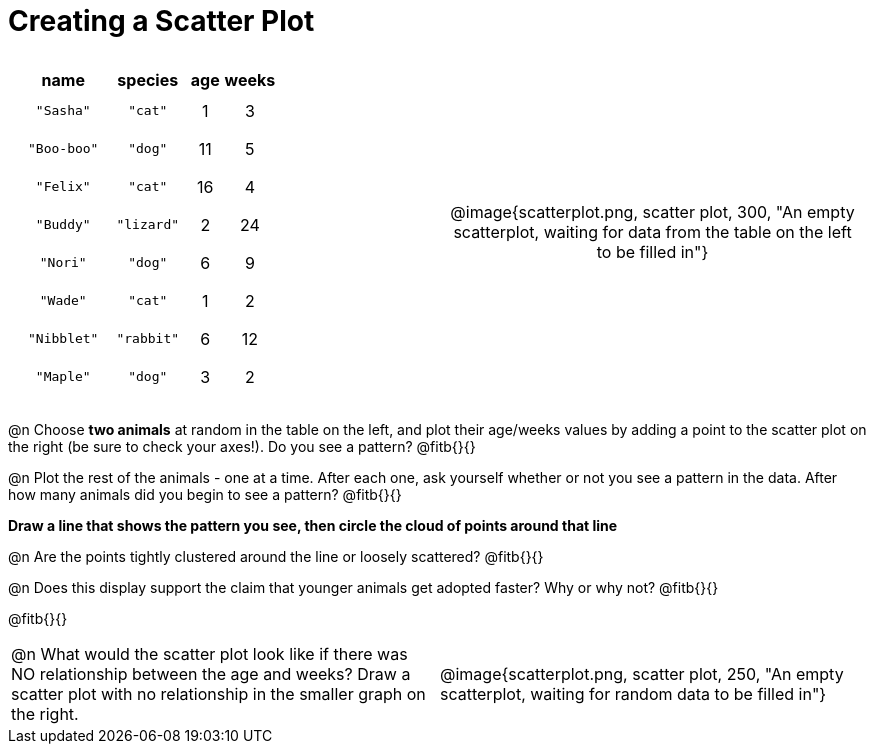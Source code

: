 = Creating a Scatter Plot

++++
<style>
p, .paragraph { width: auto !important; }
#content .fitb{ line-height: 2; }
table:first-of-type td.tableblock { padding: 8px !important; text-align: center; }
</style>
++++

[cols="<.^1a, >.^1a", header="none", stripes="none", frame="none", grid="none"]
|===
|
[%autowidth,options="header"]
!===
! name 			! species 	! age 	! weeks
! `"Sasha"` 	! `"cat"` 	!  1	!  3
! `"Boo-boo"` 	! `"dog"` 	! 11	!  5
! `"Felix"` 	! `"cat"` 	! 16	!  4
! `"Buddy"` 	! `"lizard"`!  2	! 24
! `"Nori"` 		! `"dog"` 	!  6	!  9
! `"Wade"` 		! `"cat"` 	!  1	!  2
! `"Nibblet"` 	! `"rabbit"`!  6	! 12
! `"Maple"` 	! `"dog"` 	!  3	!  2
!===


| @image{scatterplot.png, scatter plot, 300, "An empty scatterplot, waiting for data from the table on the left to be filled in"}
|===

@n Choose *two animals* at random in the table on the left, and plot their age/weeks values by adding a point to the scatter plot on the right (be sure to check your axes!). Do you see a pattern? @fitb{}{}

@n Plot the rest of the animals - one at a time. After each one, ask yourself whether or not you see a pattern in the data. After how many animals did you begin to see a pattern? @fitb{}{}

*Draw a line that shows the pattern you see, then circle the cloud of points around that line*

@n Are the points tightly clustered around the line or loosely scattered?  @fitb{}{}

@n Does this display support the claim that younger animals get adopted faster? Why or why not? @fitb{}{}

@fitb{}{}

[cols="<.^1a, >.^1a", header="none", stripes="none", frame="none", grid="none"]
|===
| @n What would the scatter plot look like if there was NO relationship between the age and weeks? Draw a scatter plot with no relationship in the smaller graph on the right.
| @image{scatterplot.png, scatter plot, 250, "An empty scatterplot, waiting for random data to be filled in"}
|===
